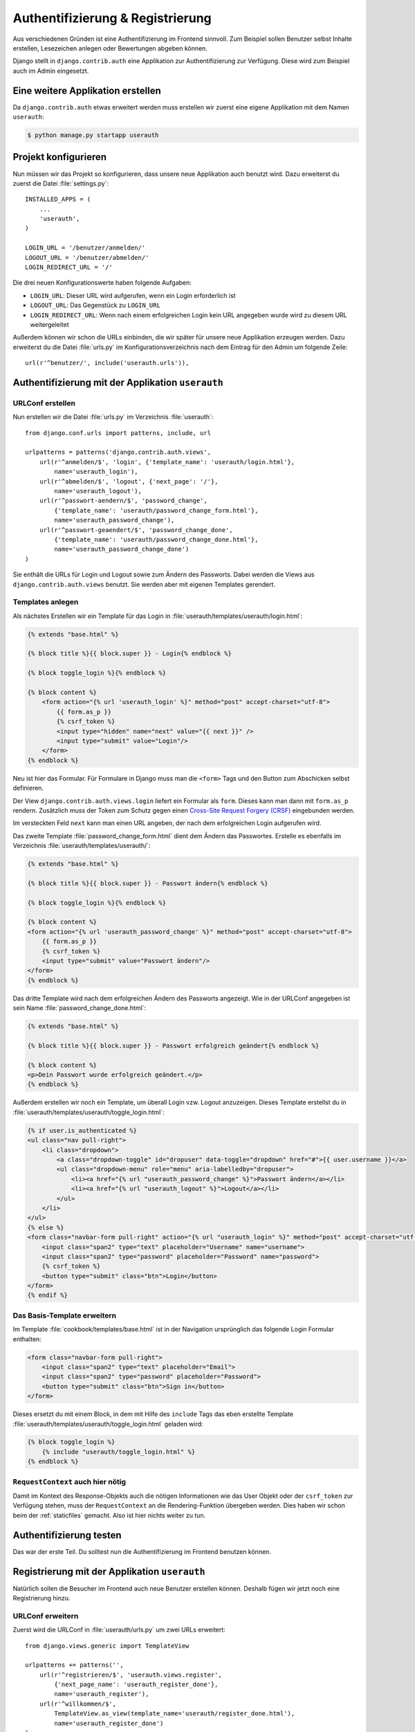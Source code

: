 Authentifizierung & Registrierung
*********************************

Aus verschiedenen Gründen ist eine Authentifizierung im Frontend sinnvoll. Zum
Beispiel sollen Benutzer selbst Inhalte erstellen, Lesezeichen anlegen oder
Bewertungen abgeben können.

Django stellt in ``django.contrib.auth`` eine Applikation zur
Authentifizierung zur Verfügung. Diese wird zum Beispiel auch im Admin
eingesetzt.

Eine weitere Applikation erstellen
==================================

Da ``django.contrib.auth`` etwas erweitert werden muss erstellen wir zuerst
eine eigene Applikation mit dem Namen ``userauth``:

..  code-block:: bash

    $ python manage.py startapp userauth

Projekt konfigurieren
=====================

Nun müssen wir das Projekt so konfigurieren, dass unsere neue Applikation auch
benutzt wird. Dazu erweiterst du zuerst die Datei :file:`settings.py`::

    INSTALLED_APPS = (
        ...
        'userauth',
    )

    LOGIN_URL = '/benutzer/anmelden/'
    LOGOUT_URL = '/benutzer/abmelden/'
    LOGIN_REDIRECT_URL = '/'

Die drei neuen Konfigurationswerte haben folgende Aufgaben:

* ``LOGIN_URL``: Dieser URL wird aufgerufen, wenn ein Login erforderlich ist
* ``LOGOUT_URL``: Das Gegenstück zu ``LOGIN_URL``
* ``LOGIN_REDIRECT_URL``: Wenn nach einem erfolgreichen Login kein URL
  angegeben wurde wird zu diesem URL weitergeleitet

Außerdem können wir schon die URLs einbinden, die wir später für unsere neue
Applikation erzeugen werden. Dazu erweiterst du die Datei :file:`urls.py` im
Konfigurationsverzeichnis nach dem Eintrag für den Admin um folgende Zeile::

    url(r'^benutzer/', include('userauth.urls')),

Authentifizierung mit der Applikation ``userauth``
==================================================

URLConf erstellen
-----------------

Nun erstellen wir die Datei :file:`urls.py` im Verzeichnis :file:`userauth`::

    from django.conf.urls import patterns, include, url

    urlpatterns = patterns('django.contrib.auth.views',
        url(r'^anmelden/$', 'login', {'template_name': 'userauth/login.html'},
            name='userauth_login'),
        url(r'^abmelden/$', 'logout', {'next_page': '/'},
            name='userauth_logout'),
        url(r'^passwort-aendern/$', 'password_change',
            {'template_name': 'userauth/password_change_form.html'},
            name='userauth_password_change'),
        url(r'^passwort-geaendert/$', 'password_change_done',
            {'template_name': 'userauth/password_change_done.html'},
            name='userauth_password_change_done')
    )

Sie enthält die URLs für Login und Logout sowie zum Ändern des Passworts.
Dabei werden die Views aus ``django.contrib.auth.views`` benutzt. Sie werden
aber mit eigenen Templates gerendert.

.. _toggle_login:

Templates anlegen
-----------------

Als nächstes Erstellen wir ein Template für das Login in
:file:`userauth/templates/userauth/login.html`:

..  code-block:: html+django

    {% extends "base.html" %}

    {% block title %}{{ block.super }} - Login{% endblock %}

    {% block toggle_login %}{% endblock %}

    {% block content %}
        <form action="{% url 'userauth_login' %}" method="post" accept-charset="utf-8">
            {{ form.as_p }}
            {% csrf_token %}
            <input type="hidden" name="next" value="{{ next }}" />
            <input type="submit" value="Login"/>
        </form>
    {% endblock %}

Neu ist hier das Formular. Für Formulare in Django muss man die ``<form>``
Tags und den Button zum Abschicken selbst definieren.

Der View ``django.contrib.auth.views.login`` liefert ein Formular als
``form``. Dieses kann man dann mit ``form.as_p`` rendern. Zusätzlich muss der
Token zum Schutz gegen einen `Cross-Site Request Forgery (CRSF)
<http://de.wikipedia.org/wiki/Cross-Site_Request_Forgery>`_ eingebunden
werden.

Im versteckten Feld ``next`` kann man einen URL angeben, der nach dem
erfolgreichen Login aufgerufen wird.

Das zweite Template :file:`password_change_form.html` dient dem Ändern das
Passwortes. Erstelle es ebenfalls im Verzeichnis
:file:`userauth/templates/userauth/`:

..  code-block:: html+django

    {% extends "base.html" %}

    {% block title %}{{ block.super }} - Passwort ändern{% endblock %}

    {% block toggle_login %}{% endblock %}

    {% block content %}
    <form action="{% url 'userauth_password_change' %}" method="post" accept-charset="utf-8">
        {{ form.as_p }}
        {% csrf_token %}
        <input type="submit" value="Passwort ändern"/>
    </form>
    {% endblock %}

Das dritte Template wird nach dem erfolgreichen Ändern des Passworts
angezeigt. Wie in der URLConf angegeben ist sein Name
:file:`password_change_done.html`:

..  code-block:: html+django

    {% extends "base.html" %}

    {% block title %}{{ block.super }} - Passwort erfolgreich geändert{% endblock %}

    {% block content %}
    <p>Dein Passwort wurde erfolgreich geändert.</p>
    {% endblock %}

Außerdem erstellen wir noch ein Template, um überall Login vzw. Logout
anzuzeigen. Dieses Template erstellst du in
:file:`userauth/templates/userauth/toggle_login.html`:

..  code-block:: html+django

    {% if user.is_authenticated %}
    <ul class="nav pull-right">
        <li class="dropdown">
            <a class="dropdown-toggle" id="dropuser" data-toggle="dropdown" href="#">{{ user.username }}</a>
            <ul class="dropdown-menu" role="menu" aria-labelledby="dropuser">
                <li><a href="{% url "userauth_password_change" %}">Passwort ändern</a></li>
                <li><a href="{% url "userauth_logout" %}">Logout</a></li>
            </ul>
        </li>
    </ul>
    {% else %}
    <form class="navbar-form pull-right" action="{% url "userauth_login" %}" method="post" accept-charset="utf-8">
        <input class="span2" type="text" placeholder="Username" name="username">
        <input class="span2" type="password" placeholder="Password" name="password">
        {% csrf_token %}
        <button type="submit" class="btn">Login</button>
    </form>
    {% endif %}

Das Basis-Template erweitern
----------------------------

Im Template :file:`cookbook/templates/base.html` ist in der Navigation
ursprünglich das folgende Login Formular enthalten:

.. code-block:: html

    <form class="navbar-form pull-right">
        <input class="span2" type="text" placeholder="Email">
        <input class="span2" type="password" placeholder="Password">
        <button type="submit" class="btn">Sign in</button>
    </form>

Dieses ersetzt du mit einem Block, in dem mit Hilfe des ``include`` Tags
das eben erstellte Template :file:`userauth/templates/userauth/toggle_login.html`
geladen wird:

..  code-block:: html+django

    {% block toggle_login %}
        {% include "userauth/toggle_login.html" %}
    {% endblock %}

.. _request_context_vorstellung:

``RequestContext`` auch hier nötig
----------------------------------

Damit im Kontext des Response-Objekts auch die nötigen Informationen wie das
User Objekt oder der ``csrf_token`` zur Verfügung stehen, muss der
``RequestContext`` an die Rendering-Funktion übergeben werden. Dies haben wir
schon beim der :ref:`staticfiles` gemacht. Also ist hier nichts weiter zu tun.

Authentifizierung testen
========================

Das war der erste Teil. Du solltest nun die Authentifizierung im Frontend
benutzen können.

Registrierung mit der Applikation ``userauth``
==============================================

Natürlich sollen die Besucher im Frontend auch neue Benutzer erstellen können.
Deshalb fügen wir jetzt noch eine Registrierung hinzu.

URLConf erweitern
-----------------

Zuerst wird die URLConf in :file:`userauth/urls.py` um zwei URLs erweitert::

    from django.views.generic import TemplateView

    urlpatterns += patterns('',
        url(r'^registrieren/$', 'userauth.views.register',
            {'next_page_name': 'userauth_register_done'},
            name='userauth_register'),
        url(r'^willkommen/$',
            TemplateView.as_view(template_name='userauth/register_done.html'),
            name='userauth_register_done')
    )

Der zweite URL ``userauth_register_done`` benutzt den generischen View
``django.views.generic.TemplateView`` (:djangodocs:`Dokumentation
<topics/class-based-views/#simple-usage-in-your-urlconf>`), da wir hier einfach
nur das Template ohne weitere Daten rendern wollen.

Ein View für das Formular
-------------------------

Jetzt muss der View für den ersten URL ``userauth_register`` geschrieben
werden. Dazu öffnest du die Datei :file:`userauth/views.py` und erstellst die
folgende Funktion::

    from django.contrib.auth.forms import UserCreationForm
    from django.core.urlresolvers import reverse
    from django.http import HttpResponseRedirect
    from django.shortcuts import render_to_response
    from django.template import RequestContext


    def register(request, template_name='userauth/register.html', next_page_name=None):
        if request.method == 'POST':
            form = UserCreationForm(request.POST)
            if form.is_valid():
                form.save()
                if next_page_name is None:
                    next_page = '/'
                else:
                    next_page = reverse(next_page_name)
                return HttpResponseRedirect(next_page)
        else:
            form = UserCreationForm()
        return render_to_response(template_name, {'form': form},
            context_instance=RequestContext(request))

``django.contrib.auth.forms`` stellt das Formular ``UserCreationForm`` zur
Verfügung, das wir benutzen, um einen neuen Benutzer zu erstellen. Der View
regelt nur noch die Verarbeitung der Daten. Das Argument ``next_page`` bietet
die Möglichkeit nach dem Anlegen des Benutzer zu einer beliebigen Seite
weiterzuleiten.

Templates anlegen und erweitern
-------------------------------

Natürlich brauchen beide URLs noch ein Template.

Zuerst erstellst du in :file:`userauth/templates/userauth/register.html` ein
Template für das Formular:

..  code-block:: html+django

    {% extends "base.html" %}

    {% block title %}{{ block.super }} - Registrieren{% endblock %}

    {% block toggle_login %}{% endblock %}

    {% block content %}
    <form action="{% url 'userauth_register' %}" method="post" accept-charset="utf-8">
        {{ form.as_p }}
        {% csrf_token %}
        <input type="submit" value="registrieren"/>
    </form>
    {% endblock %}

Da wir auf der Registrierungsseite kein Login anzeigen möchten überschreiben
wir den Block ``toggle_login`` einfach mit einem leeren Block.

Außerdem benötigen wir noch das Template, das nach dem erfolgreichen Erstellen
des Benutzers angezeigt wird (:file:`register_done.html`):

..  code-block:: html+django

    {% extends "base.html" %}

    {% block title %}{{ block.super }} - Erfolgreich registriert{% endblock %}

    {% block content %}
    <p>Du hast dich registriert. Viel Spass mit dem Kochbuch!</p>
    {% endblock %}

Damit es auch einen Link zum Registrierungsformular gibt fügen wir noch eine
Zeile mit dem Link zum Registrierungsformular in das Template
:file:`toggle_login.html` ein:

..  code-block:: html+django

    {% if user.is_authenticated %}
        ...
    {% else %}
        <p><a href="{% url 'userauth_login' %}">Login</a>
        <a href="{% url 'userauth_register' %}">Registrieren</a></p>
    {% endif %}

Registrieren testen
-------------------

Nun kannst du auch die Registrierung im Frontend testen.

Django Apps für Authentifizierung und Registrierung
===================================================

Natürlich gibt es auch Open Source Django Apps, die Lösungen für
Authentifizierung und Registrierung anbieten. Die bekannteste und
wahrscheinlich meist genutzte ist django-registration_. Eine neuere, aber sehr
interessante App ist django-userena_.

.. _django-registration: https://bitbucket.org/ubernostrum/django-registration/wiki/Home
.. _django-userena: http://docs.django-userena.org/

Weiterführende Links zur Django Dokumentation
=============================================

* :djangodocs:`Authentifizierung mit Django <topics/auth/>`
